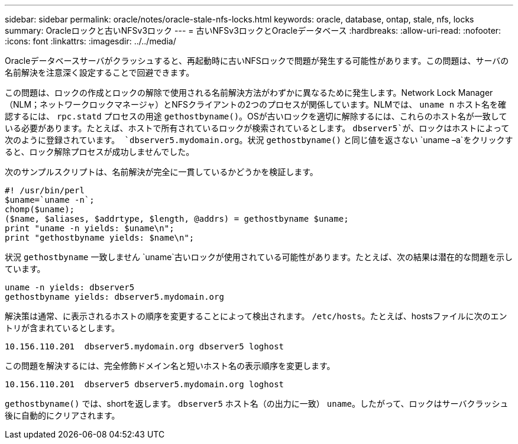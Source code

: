 ---
sidebar: sidebar 
permalink: oracle/notes/oracle-stale-nfs-locks.html 
keywords: oracle, database, ontap, stale, nfs, locks 
summary: Oracleロックと古いNFSv3ロック 
---
= 古いNFSv3ロックとOracleデータベース
:hardbreaks:
:allow-uri-read: 
:nofooter: 
:icons: font
:linkattrs: 
:imagesdir: ../../media/


[role="lead"]
Oracleデータベースサーバがクラッシュすると、再起動時に古いNFSロックで問題が発生する可能性があります。この問題は、サーバの名前解決を注意深く設定することで回避できます。

この問題は、ロックの作成とロックの解除で使用される名前解決方法がわずかに異なるために発生します。Network Lock Manager（NLM；ネットワークロックマネージャ）とNFSクライアントの2つのプロセスが関係しています。NLMでは、 `uname n` ホスト名を確認するには、 `rpc.statd` プロセスの用途 `gethostbyname()`。OSが古いロックを適切に解除するには、これらのホスト名が一致している必要があります。たとえば、ホストで所有されているロックが検索されているとします。 `dbserver5`が、ロックはホストによって次のように登録されています。 `dbserver5.mydomain.org`。状況 `gethostbyname()` と同じ値を返さない `uname –a`をクリックすると、ロック解除プロセスが成功しませんでした。

次のサンプルスクリプトは、名前解決が完全に一貫しているかどうかを検証します。

....
#! /usr/bin/perl
$uname=`uname -n`;
chomp($uname);
($name, $aliases, $addrtype, $length, @addrs) = gethostbyname $uname;
print "uname -n yields: $uname\n";
print "gethostbyname yields: $name\n";
....
状況 `gethostbyname` 一致しません `uname`古いロックが使用されている可能性があります。たとえば、次の結果は潜在的な問題を示しています。

....
uname -n yields: dbserver5
gethostbyname yields: dbserver5.mydomain.org
....
解決策は通常、に表示されるホストの順序を変更することによって検出されます。 `/etc/hosts`。たとえば、hostsファイルに次のエントリが含まれているとします。

....
10.156.110.201  dbserver5.mydomain.org dbserver5 loghost
....
この問題を解決するには、完全修飾ドメイン名と短いホスト名の表示順序を変更します。

....
10.156.110.201  dbserver5 dbserver5.mydomain.org loghost
....
`gethostbyname()` では、shortを返します。 `dbserver5` ホスト名（の出力に一致） `uname`。したがって、ロックはサーバクラッシュ後に自動的にクリアされます。
